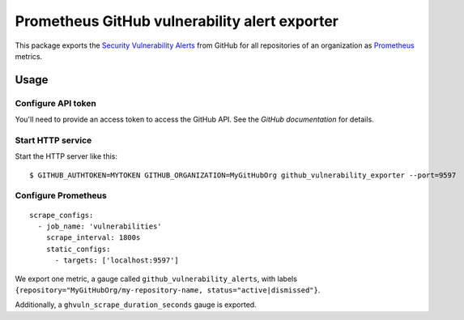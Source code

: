 ==============================================
Prometheus GitHub vulnerability alert exporter
==============================================

This package exports the `Security Vulnerability Alerts`_ from GitHub for all repositories of an organization as `Prometheus`_ metrics.

.. _`Security Vulnerability Alerts`: https://help.github.com/en/categories/managing-security-vulnerabilities
.. _`Prometheus`: https://prometheus.io


Usage
=====

Configure API token
-------------------

You'll need to provide an access token to access the GitHub API.
See the `GitHub documentation` for details.

.. `GitHub documentation`: https://developer.github.com/v4/guides/forming-calls/#authenticating-with-graphql


Start HTTP service
------------------

Start the HTTP server like this::

    $ GITHUB_AUTHTOKEN=MYTOKEN GITHUB_ORGANIZATION=MyGitHubOrg github_vulnerability_exporter --port=9597


Configure Prometheus
--------------------

::

    scrape_configs:
      - job_name: 'vulnerabilities'
        scrape_interval: 1800s
        static_configs:
          - targets: ['localhost:9597']

We export one metric, a gauge called ``github_vulnerability_alerts``,
with labels ``{repository="MyGitHubOrg/my-repository-name, status="active|dismissed"}``.

Additionally, a ``ghvuln_scrape_duration_seconds`` gauge is exported.
